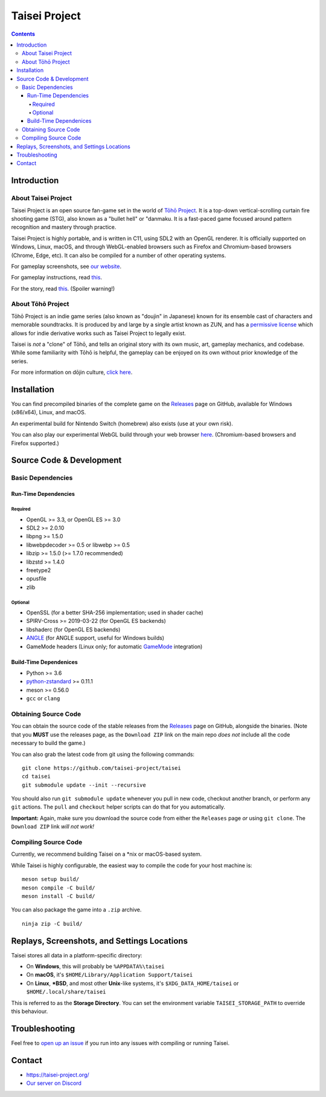 Taisei Project
==============

.. image:: misc/icons/taisei.ico
   :width: 150
   :alt: Taisei Project icon

.. contents::

Introduction
------------

About Taisei Project
^^^^^^^^^^^^^^^^^^^^

Taisei Project is an open source fan-game set in the world of
`Tōhō Project <https://en.wikipedia.org/wiki/Touhou_Project>`__.
It is a top-down vertical-scrolling curtain fire shooting game (STG), also known
as a "bullet hell" or "danmaku. It is a fast-paced game focused around pattern
recognition and mastery through practice.

Taisei Project is highly portable, and is written in C11, using SDL2 with an
OpenGL renderer. It is officially supported on Windows, Linux, macOS, and
through WebGL-enabled browsers such as Firefox and Chromium-based browsers
(Chrome, Edge, etc). It can also be compiled for a number of other operating
systems.

For gameplay screenshots, see
`our website <https://taisei-project.org/media>`__.

For gameplay instructions, read `this <doc/GAME.rst>`__.

For the story, read `this <doc/STORY.txt>`__. (Spoiler warning!)

About Tōhō Project
^^^^^^^^^^^^^^^^^^

Tōhō Project is an indie game series (also known as "doujin" in Japanese)
known for its ensemble cast of characters and memorable soundtracks.
It is produced by and large by a single artist known as ZUN, and has a
`permissive license <https://en.touhouwiki.net/wiki/Touhou_Wiki:Copyrights#Copyright_status.2FTerms_of_Use_of_the_Touhou_Project>`__
which allows for indie derivative works such as Taisei Project to legally exist.

Taisei is *not* a "clone" of Tōhō, and tells an original story with its own
music, art, gameplay mechanics, and codebase. While some familiarity with Tōhō
is helpful, the gameplay can be enjoyed on its own without prior knowledge of
the series.

For more information on dōjin culture,
`click here <https://en.wikipedia.org/wiki/D%C5%8Djin>`__.

Installation
------------

You can find precompiled binaries of the complete game on the
`Releases <https://github.com/taisei-project/taisei/releases>`__ page on
GitHub, available for Windows (x86/x64), Linux, and macOS.

An experimental build for Nintendo Switch (homebrew) also exists (use at your
own risk).

You can also play our experimental WebGL build through your web browser
`here <https://play.taisei-project.org/>`__. (Chromium-based browsers and
Firefox supported.)

Source Code & Development
-------------------------

Basic Dependencies
^^^^^^^^^^^^^^^^^^

Run-Time Dependencies
_____________________

Required
********

-  OpenGL >= 3.3, or OpenGL ES >= 3.0
-  SDL2 >= 2.0.10
-  libpng >= 1.5.0
-  libwebpdecoder >= 0.5 or libwebp >= 0.5
-  libzip >= 1.5.0 (>= 1.7.0 recommended)
-  libzstd >= 1.4.0
-  freetype2
-  opusfile
-  zlib

Optional
********

-  OpenSSL (for a better SHA-256 implementation; used in shader cache)
-  SPIRV-Cross >= 2019-03-22 (for OpenGL ES backends)
-  libshaderc (for OpenGL ES backends)
-  `ANGLE <https://github.com/google/angle>`__ (for ANGLE support, useful for Windows builds)
-  GameMode headers (Linux only; for automatic `GameMode
   <https://github.com/FeralInteractive/gamemode>`__ integration)

Build-Time Dependenices
_______________________

-  Python >= 3.6
-  `python-zstandard <https://github.com/indygreg/python-zstandard>`__ >= 0.11.1
-  meson >= 0.56.0
-  ``gcc`` or ``clang``

Obtaining Source Code
^^^^^^^^^^^^^^^^^^^^^

You can obtain the source code of the stable releases from the
`Releases <https://github.com/taisei-project/taisei/releases>`__ page on
GitHub, alongside the binaries. (Note that you **MUST** use the releases page,
as the ``Download ZIP`` link on the main repo *does not* include all the code
necessary to build the game.)

You can also grab the latest code from git using the following commands:

::

    git clone https://github.com/taisei-project/taisei
    cd taisei
    git submodule update --init --recursive

You should also run ``git submodule update`` whenever you pull in
new code, checkout another branch, or perform any ``git`` actions. The ``pull``
and ``checkout`` helper scripts can do that for you automatically.

**Important:** Again, make sure you download the source code from either the
``Releases`` page *or* using ``git clone``. The ``Download ZIP`` link *will not
work!*

Compiling Source Code
^^^^^^^^^^^^^^^^^^^^^

Currently, we recommend building Taisei on a \*nix or macOS-based system.

While Taisei is highly configurable, the easiest way to compile the code for
your host machine is:

::

    meson setup build/
    meson compile -C build/
    meson install -C build/

You can also package the game into a ``.zip`` archive.

::

    ninja zip -C build/


Replays, Screenshots, and Settings Locations
--------------------------------------------

Taisei stores all data in a platform-specific directory:

-  On **Windows**, this will probably be ``%APPDATA%\taisei``
-  On **macOS**, it's ``$HOME/Library/Application Support/taisei``
-  On **Linux**, **\*BSD**, and most other **Unix**-like systems, it's
   ``$XDG_DATA_HOME/taisei`` or ``$HOME/.local/share/taisei``

This is referred to as the **Storage Directory**. You can set the environment
variable ``TAISEI_STORAGE_PATH`` to override this behaviour.

Troubleshooting
---------------

Feel free to
`open up an issue <https://github.com/taisei-project/taisei/issues>`__ if you
run into any issues with compiling or running Taisei.

Contact
-------

-  https://taisei-project.org/

-  `Our server on Discord <https://discord.gg/JEHCMzW>`__
